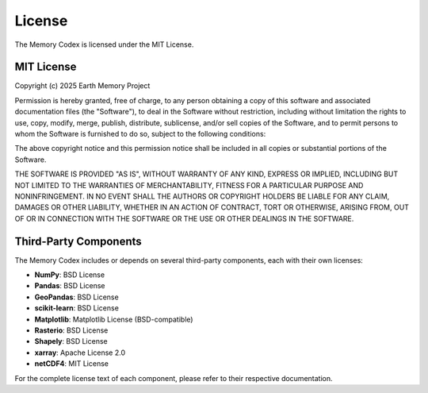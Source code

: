 =======
License
=======

The Memory Codex is licensed under the MIT License.

MIT License
----------

Copyright (c) 2025 Earth Memory Project

Permission is hereby granted, free of charge, to any person obtaining a copy
of this software and associated documentation files (the "Software"), to deal
in the Software without restriction, including without limitation the rights
to use, copy, modify, merge, publish, distribute, sublicense, and/or sell
copies of the Software, and to permit persons to whom the Software is
furnished to do so, subject to the following conditions:

The above copyright notice and this permission notice shall be included in all
copies or substantial portions of the Software.

THE SOFTWARE IS PROVIDED "AS IS", WITHOUT WARRANTY OF ANY KIND, EXPRESS OR
IMPLIED, INCLUDING BUT NOT LIMITED TO THE WARRANTIES OF MERCHANTABILITY,
FITNESS FOR A PARTICULAR PURPOSE AND NONINFRINGEMENT. IN NO EVENT SHALL THE
AUTHORS OR COPYRIGHT HOLDERS BE LIABLE FOR ANY CLAIM, DAMAGES OR OTHER
LIABILITY, WHETHER IN AN ACTION OF CONTRACT, TORT OR OTHERWISE, ARISING FROM,
OUT OF OR IN CONNECTION WITH THE SOFTWARE OR THE USE OR OTHER DEALINGS IN THE
SOFTWARE.

Third-Party Components
---------------------

The Memory Codex includes or depends on several third-party components, each with their own licenses:

* **NumPy**: BSD License
* **Pandas**: BSD License
* **GeoPandas**: BSD License
* **scikit-learn**: BSD License
* **Matplotlib**: Matplotlib License (BSD-compatible)
* **Rasterio**: BSD License
* **Shapely**: BSD License
* **xarray**: Apache License 2.0
* **netCDF4**: MIT License

For the complete license text of each component, please refer to their respective documentation. 